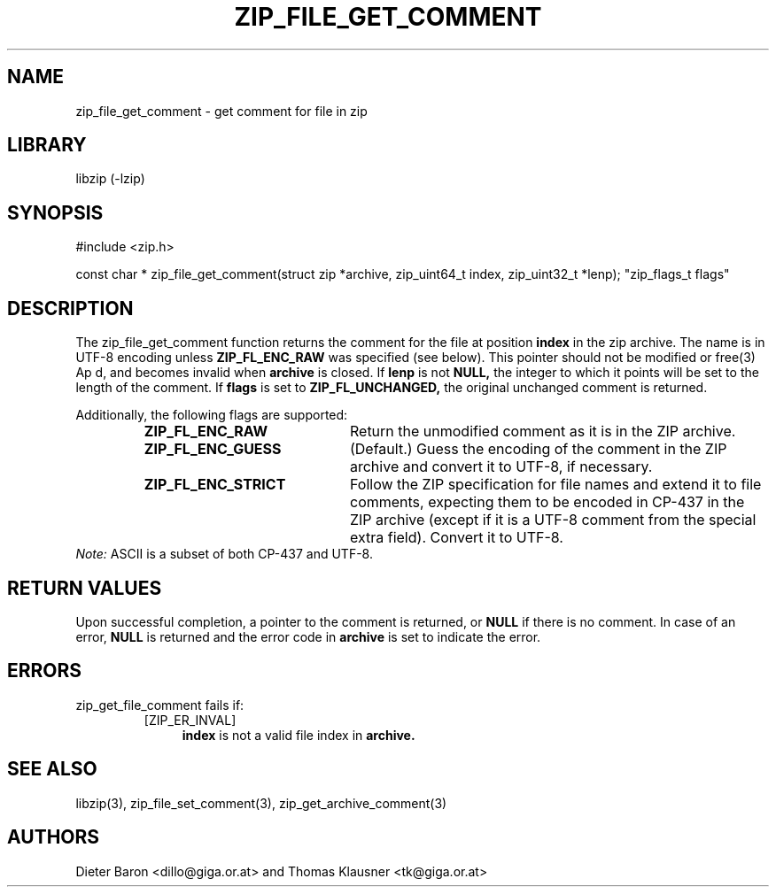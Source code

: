 .\" zip_file_get_comment.mdoc \-- get comment for file in zip
.\" Copyright (C) 2006-2012 Dieter Baron and Thomas Klausner
.\"
.\" This file is part of libzip, a library to manipulate ZIP files.
.\" The authors can be contacted at <libzip@nih.at>
.\"
.\" Redistribution and use in source and binary forms, with or without
.\" modification, are permitted provided that the following conditions
.\" are met:
.\" 1. Redistributions of source code must retain the above copyright
.\"    notice, this list of conditions and the following disclaimer.
.\" 2. Redistributions in binary form must reproduce the above copyright
.\"    notice, this list of conditions and the following disclaimer in
.\"    the documentation and/or other materials provided with the
.\"    distribution.
.\" 3. The names of the authors may not be used to endorse or promote
.\"    products derived from this software without specific prior
.\"    written permission.
.\"
.\" THIS SOFTWARE IS PROVIDED BY THE AUTHORS ``AS IS'' AND ANY EXPRESS
.\" OR IMPLIED WARRANTIES, INCLUDING, BUT NOT LIMITED TO, THE IMPLIED
.\" WARRANTIES OF MERCHANTABILITY AND FITNESS FOR A PARTICULAR PURPOSE
.\" ARE DISCLAIMED.  IN NO EVENT SHALL THE AUTHORS BE LIABLE FOR ANY
.\" DIRECT, INDIRECT, INCIDENTAL, SPECIAL, EXEMPLARY, OR CONSEQUENTIAL
.\" DAMAGES (INCLUDING, BUT NOT LIMITED TO, PROCUREMENT OF SUBSTITUTE
.\" GOODS OR SERVICES; LOSS OF USE, DATA, OR PROFITS; OR BUSINESS
.\" INTERRUPTION) HOWEVER CAUSED AND ON ANY THEORY OF LIABILITY, WHETHER
.\" IN CONTRACT, STRICT LIABILITY, OR TORT (INCLUDING NEGLIGENCE OR
.\" OTHERWISE) ARISING IN ANY WAY OUT OF THE USE OF THIS SOFTWARE, EVEN
.\" IF ADVISED OF THE POSSIBILITY OF SUCH DAMAGE.
.\"
.TH ZIP_FILE_GET_COMMENT 3 "June 23, 2012" NiH
.SH "NAME"
zip_file_get_comment \- get comment for file in zip
.SH "LIBRARY"
libzip (-lzip)
.SH "SYNOPSIS"
#include <zip.h>
.PP
const char *
zip_file_get_comment(struct zip *archive, zip_uint64_t index, zip_uint32_t *lenp); \
"zip_flags_t flags"
.SH "DESCRIPTION"
The
zip_file_get_comment
function returns the comment for the file at position
\fBindex\fR
in the zip archive.
The name is in UTF-8 encoding unless
\fBZIP_FL_ENC_RAW\fR
was specified (see below).
This pointer should not be modified or
free(3)
Ap d,
and becomes invalid when
\fBarchive\fR
is closed.
If
\fBlenp\fR
is not
\fBNULL,\fR
the integer to which it points will be set to the length of the
comment.
If
\fBflags\fR
is set to
\fBZIP_FL_UNCHANGED,\fR
the original unchanged comment is returned.
.PP
Additionally, the following flags are supported:
.RS
.TP 21
\fBZIP_FL_ENC_RAW\fR
Return the unmodified comment as it is in the ZIP archive.
.TP 21
\fBZIP_FL_ENC_GUESS\fR
(Default.)
Guess the encoding of the comment in the ZIP archive and convert it
to UTF-8, if necessary.
.TP 21
\fBZIP_FL_ENC_STRICT\fR
Follow the ZIP specification for file names and extend it to file
comments, expecting them to be encoded in CP-437 in the ZIP archive
(except if it is a UTF-8 comment from the special extra field).
Convert it to UTF-8.
.RE
.I Note:
ASCII is a subset of both CP-437 and UTF-8.
.SH "RETURN VALUES"
Upon successful completion, a pointer to the comment is returned,
or
\fBNULL\fR
if there is no comment.
In case of an error,
\fBNULL\fR
is returned and the error code in
\fBarchive\fR
is set to indicate the error.
.SH "ERRORS"
zip_get_file_comment
fails if:
.RS
.TP 4
[ZIP_ER_INVAL]
\fBindex\fR
is not a valid file index in
\fBarchive.\fR
.RE
.SH "SEE ALSO"
libzip(3),
zip_file_set_comment(3),
zip_get_archive_comment(3)
.SH "AUTHORS"

Dieter Baron <dillo@giga.or.at>
and
Thomas Klausner <tk@giga.or.at>

